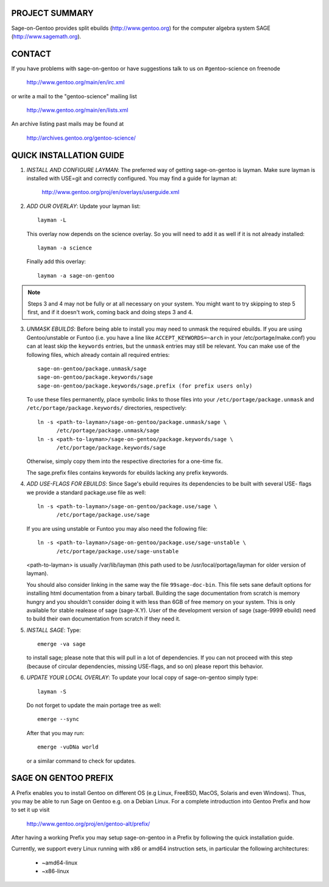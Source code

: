 PROJECT SUMMARY
===============

Sage-on-Gentoo provides split ebuilds (http://www.gentoo.org) for the computer
algebra system SAGE (http://www.sagemath.org).

CONTACT
=======

If you have problems with sage-on-gentoo or have suggestions talk to us on
#gentoo-science on freenode

  http://www.gentoo.org/main/en/irc.xml

or write a mail to the "gentoo-science" mailing list

  http://www.gentoo.org/main/en/lists.xml

An archive listing past mails may be found at

  http://archives.gentoo.org/gentoo-science/

QUICK INSTALLATION GUIDE
========================

1. *INSTALL AND CONFIGURE LAYMAN*:
   The preferred way of getting sage-on-gentoo is layman. Make sure layman is
   installed with USE=git and correctly configured. You may find a guide for
   layman at:

     http://www.gentoo.org/proj/en/overlays/userguide.xml

2. *ADD OUR OVERLAY*:
   Update your layman list:: 

     layman -L

   This overlay now depends on the science overlay. So you will need to add it as well
   if it is not already installed::

     layman -a science

   Finally add this overlay::

     layman -a sage-on-gentoo

.. note:: Steps 3 and 4 may not be fully or at all necessary on your system. You
          might want to try skipping to step 5 first, and if it doesn't work,
          coming back and doing steps 3 and 4.

3. *UNMASK EBUILDS*:
   Before being able to install you may need to unmask the required ebuilds. If
   you are using Gentoo/unstable or Funtoo (i.e. you have a line like
   ``ACCEPT_KEYWORDS=~arch`` in your /etc/portage/make.conf) you can at least
   skip the ``keywords`` entries, but the ``unmask`` entries may still be
   relevant. You can make use of the following files, which already contain all
   required entries::

     sage-on-gentoo/package.unmask/sage
     sage-on-gentoo/package.keywords/sage
     sage-on-gentoo/package.keywords/sage.prefix (for prefix users only)

   To use these files permanently, place symbolic links to those files into your
   ``/etc/portage/package.unmask`` and ``/etc/portage/package.keywords/``
   directories, respectively::

     ln -s <path-to-layman>/sage-on-gentoo/package.unmask/sage \
           /etc/portage/package.unmask/sage
     ln -s <path-to-layman>/sage-on-gentoo/package.keywords/sage \
           /etc/portage/package.keywords/sage

   Otherwise, simply copy them into the respective directories for a one-time
   fix.

   The sage.prefix files contains keywords for ebuilds lacking any prefix 
   keywords.

4. *ADD USE-FLAGS FOR EBUILDS*:
   Since Sage's ebuild requires its dependencies to be built with several USE-
   flags we provide a standard package.use file as well::

     ln -s <path-to-layman>/sage-on-gentoo/package.use/sage \
           /etc/portage/package.use/sage

   If you are using unstable or Funtoo you may also need the following file::

     ln -s <path-to-layman>/sage-on-gentoo/package.use/sage-unstable \
           /etc/portage/package.use/sage-unstable

   <path-to-layman> is usually /var/lib/layman (this path used to be
   /usr/local/portage/layman for older version of layman).

   You should also consider linking in the same way the file ``99sage-doc-bin``.
   This file sets sane default options for installing html documentation from a binary
   tarball. Building the sage documentation from scratch is memory hungry and you
   shouldn't consider doing it with less than 6GB of free memory on your system.
   This is only available for stable realease of sage (sage-X.Y). User of the development
   version of sage (sage-9999 ebuild) need to build their own documentation from scratch
   if they need it.

5. *INSTALL SAGE*:
   Type::

     emerge -va sage

   to install sage; please note that this will pull in a lot of dependencies. If
   you can not proceed with this step (because of circular dependencies, missing
   USE-flags, and so on) please report this behavior.

6. *UPDATE YOUR LOCAL OVERLAY*:
   To update your local copy of sage-on-gentoo simply type::

     layman -S

   Do not forget to update the main portage tree as well::

     emerge --sync

   After that you may run::

     emerge -vuDNa world

   or a similar command to check for updates.

SAGE ON GENTOO PREFIX
=====================

A Prefix enables you to install Gentoo on different OS (e.g Linux, FreeBSD,
MacOS, Solaris and even Windows). Thus, you may be able to run Sage on Gentoo
e.g. on a Debian Linux. For a complete introduction into Gentoo Prefix and how
to set it up visit

  http://www.gentoo.org/proj/en/gentoo-alt/prefix/

After having a working Prefix you may setup sage-on-gentoo in a Prefix by
following the quick installation guide.

Currently, we support every Linux running with x86 or amd64 instruction sets, in
particular the following architectures:

  - ~amd64-linux
  - ~x86-linux
